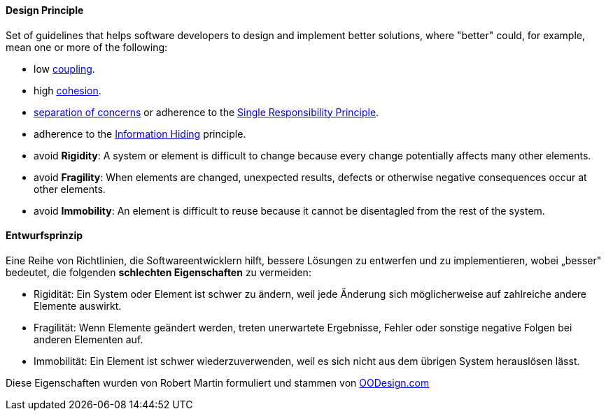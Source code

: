 [#term-design-principle]

// tag::EN[]
==== Design Principle

Set of guidelines that helps software developers to design and implement better solutions,
where "better" could, for example, mean one or more of the following:

  * low <<term-coupling,coupling>>.
  * high <<term-cohesion,cohesion>>.
  * <<term-separation-of-concern,separation of concerns>> or adherence to the <<term-single-responsibility-principle,Single Responsibility Principle>>.
  * adherence to the <<term-information-hiding,Information Hiding>> principle.
  * avoid *Rigidity*: A system or element is difficult to change because every change potentially
   affects many other elements.
  * avoid *Fragility*: When elements are changed, unexpected results, defects or otherwise negative consequences
   occur at other elements.
  * avoid *Immobility*: An element is difficult to reuse because it cannot be disentagled from the rest of the system.

// end::EN[]

// tag::DE[]
==== Entwurfsprinzip

Eine Reihe von Richtlinien, die Softwareentwicklern hilft, bessere
Lösungen zu entwerfen und zu implementieren, wobei „besser" bedeutet,
die folgenden *schlechten Eigenschaften* zu vermeiden:

-   Rigidität: Ein System oder Element ist schwer zu ändern, weil jede
    Änderung sich möglicherweise auf zahlreiche andere Elemente
    auswirkt.

-   Fragilität: Wenn Elemente geändert werden, treten unerwartete
    Ergebnisse, Fehler oder sonstige negative Folgen bei anderen
    Elementen auf.

-   Immobilität: Ein Element ist schwer wiederzuverwenden, weil es sich
    nicht aus dem übrigen System herauslösen lässt.

Diese Eigenschaften wurden von Robert Martin formuliert und stammen
von
link:https://www.oodesign.com/design-principles[OODesign.com]



// end::DE[] 